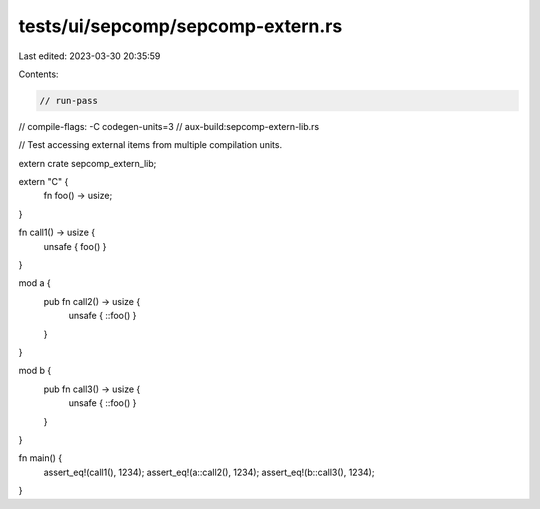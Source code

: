 tests/ui/sepcomp/sepcomp-extern.rs
==================================

Last edited: 2023-03-30 20:35:59

Contents:

.. code-block:: rs

    // run-pass
// compile-flags: -C codegen-units=3
// aux-build:sepcomp-extern-lib.rs

// Test accessing external items from multiple compilation units.

extern crate sepcomp_extern_lib;

extern "C" {
    fn foo() -> usize;
}

fn call1() -> usize {
    unsafe { foo() }
}

mod a {
    pub fn call2() -> usize {
        unsafe { ::foo() }
    }
}

mod b {
    pub fn call3() -> usize {
        unsafe { ::foo() }
    }
}

fn main() {
    assert_eq!(call1(), 1234);
    assert_eq!(a::call2(), 1234);
    assert_eq!(b::call3(), 1234);
}


